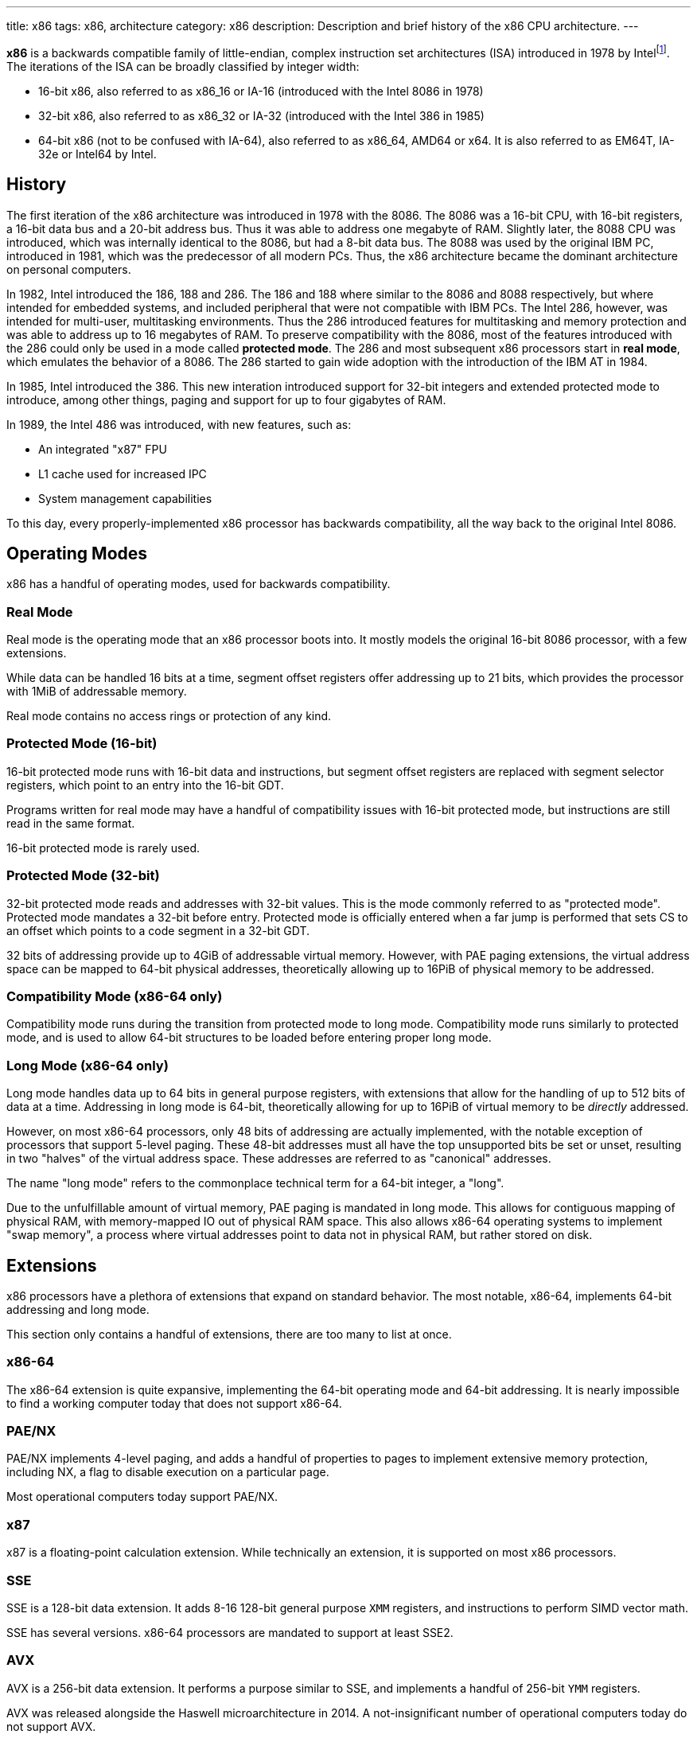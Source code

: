 ---
title: x86
tags: x86, architecture
category: x86
description: Description and brief history of the x86 CPU architecture.
---

*x86* is a backwards compatible family of little-endian, complex instruction
set architectures (ISA) introduced in 1978 by
Intelfootnote:[https://www.intel.com/content/www/us/en/developer/articles/technical/intel-sdm.html].
The iterations of the ISA can be broadly classified by integer width:

* 16-bit x86, also referred to as x86_16 or IA-16 (introduced with the Intel
8086 in 1978)

* 32-bit x86, also referred to as x86_32 or IA-32 (introduced with the Intel
386 in 1985)

* 64-bit x86 (not to be confused with IA-64), also referred to as x86_64, AMD64
or x64.
It is also referred to as EM64T, IA-32e or Intel64 by Intel.

== History
The first iteration of the x86 architecture was introduced in 1978 with the
8086.
The 8086 was a 16-bit CPU, with 16-bit registers, a 16-bit data bus and a
20-bit address bus.
Thus it was able to address one megabyte of RAM.
Slightly later, the 8088 CPU was introduced, which was internally identical to
the 8086, but had a 8-bit data bus.
The 8088 was used by the original IBM PC, introduced in 1981, which was the
predecessor of all modern PCs.
Thus, the x86 architecture became the dominant architecture on personal
computers.

In 1982, Intel introduced the 186, 188 and 286.
The 186 and 188 where similar to the 8086 and 8088 respectively, but where
intended for embedded systems, and included peripheral that were not compatible
with IBM PCs.
The Intel 286, however, was intended for multi-user, multitasking environments.
Thus the 286 introduced features for multitasking and memory protection and was
able to address up to 16 megabytes of RAM.
To preserve compatibility with the 8086, most of the features introduced with
the 286 could only be used in a mode called *protected mode*.
The 286 and most subsequent x86 processors start in *real mode*, which emulates
the behavior of a 8086.
The 286 started to gain wide adoption with the introduction of the IBM AT in
1984.

In 1985, Intel introduced the 386.
This new interation introduced support for 32-bit integers and extended
protected mode to introduce, among other things, paging and support for up to
four gigabytes of RAM.

In 1989, the Intel 486 was introduced, with new features, such as:

- An integrated "x87" FPU

- L1 cache used for increased IPC

- System management capabilities

To this day, every properly-implemented x86 processor has backwards
compatibility, all the way back to the original Intel 8086.

== Operating Modes

x86 has a handful of operating modes, used for backwards compatibility.

=== Real Mode
Real mode is the operating mode that an x86 processor boots into. It mostly
models the original 16-bit 8086 processor, with a few extensions.

While data can be handled 16 bits at a time, segment offset registers offer
addressing up to 21 bits, which provides the processor with 1MiB of addressable
memory.

Real mode contains no access rings or protection of any kind.

=== Protected Mode (16-bit)
16-bit protected mode runs with 16-bit data and instructions, but segment
offset registers are replaced with segment selector registers, which point to
an entry into the 16-bit GDT.

Programs written for real mode may have a handful of compatibility issues with
16-bit protected mode, but instructions are still read in the same format.

16-bit protected mode is rarely used.

=== Protected Mode (32-bit)
32-bit protected mode reads and addresses with 32-bit values. This is the mode
commonly referred to as "protected mode".
Protected mode mandates a 32-bit before entry.
Protected mode is officially entered when a far jump is performed that sets CS
to an offset which points to a code segment in a 32-bit GDT.

32 bits of addressing provide up to 4GiB of addressable virtual memory.
However, with PAE paging extensions, the virtual address space can be mapped to
64-bit physical addresses, theoretically allowing up to 16PiB of physical
memory to be addressed.

=== Compatibility Mode (x86-64 only)
Compatibility mode runs during the transition from protected mode to long mode.
Compatibility mode runs similarly to protected mode, and is used to allow
64-bit structures to be loaded before entering proper long mode.

=== Long Mode (x86-64 only)
Long mode handles data up to 64 bits in general purpose registers, with
extensions that allow for the handling of up to 512 bits of data at a time.
Addressing in long mode is 64-bit, theoretically allowing for up to 16PiB of
virtual memory to be _directly_ addressed.

However, on most x86-64 processors, only 48 bits of addressing are actually
implemented, with the notable exception of processors that support 5-level
paging.
These 48-bit addresses must all have the top unsupported bits be set or unset,
resulting in two "halves" of the virtual address space. These addresses are
referred to as "canonical" addresses.

The name "long mode" refers to the commonplace technical term for a 64-bit
integer, a "long".

Due to the unfulfillable amount of virtual memory, PAE paging is mandated in
long mode.
This allows for contiguous mapping of physical RAM, with memory-mapped IO out
of physical RAM space.
This also allows x86-64 operating systems to implement "swap memory", a process
where virtual addresses point to data not in physical RAM, but rather stored on
disk.

== Extensions
x86 processors have a plethora of extensions that expand on standard behavior.
The most notable, x86-64, implements 64-bit addressing and long mode. 

This section only contains a handful of extensions, there are too many to list
at once.

=== x86-64
The x86-64 extension is quite expansive, implementing the 64-bit operating mode
and 64-bit addressing.
It is nearly impossible to find a working computer today that does not support
x86-64.

=== PAE/NX
PAE/NX implements 4-level paging, and adds a handful of properties to pages to
implement extensive memory protection, including NX, a flag to disable
execution on a particular page. 

Most operational computers today support PAE/NX.

=== x87
x87 is a floating-point calculation extension.
While technically an extension, it is supported on most x86 processors.

=== SSE
SSE is a 128-bit data extension.
It adds 8-16 128-bit general purpose `XMM` registers, and instructions to
perform SIMD vector math. 

SSE has several versions. x86-64 processors are mandated to support at least
SSE2.

=== AVX
AVX is a 256-bit data extension. It performs a purpose similar to SSE, and
implements a handful of 256-bit `YMM` registers.

AVX was released alongside the Haswell microarchitecture in 2014.
A not-insignificant number of operational computers today do not support AVX.

==== AVX-512
AVX-512 is not a single extension, but rather a family of extensions.
It is similar to AVX, but implements a handful of 512-bit `ZMM` registers.

AVX-512 is quite new, with consumer processors supporting AVX-512 being
released in 2018.footnote:[https://web.archive.org/web/20161023135525/http://www.legitreviews.com/intel-cannonlake-added-to-llvms-clang_179210]
It is yet to become widely supported.

== See Also
* https://en.wikipedia.org/wiki/X86[x86 on Wikipedia]
* https://www.amd.com/en/support/tech-docs/amd64-architecture-programmers-manual-volumes-1-5[AMD64 Architecture Programmers' Manuals]
* https://www.intel.com/content/www/us/en/developer/articles/technical/intel-sdm.html[Intel Software Developer Manuals]
